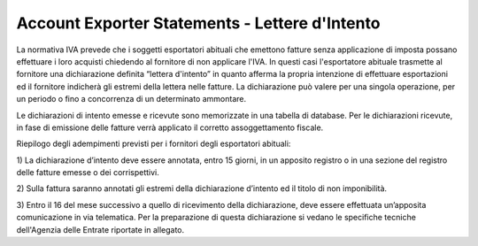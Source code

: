
Account Exporter Statements - Lettere d'Intento
===============================================

La normativa IVA prevede che i soggetti esportatori abituali che emettono
fatture senza applicazione di imposta possano effettuare i loro acquisti
chiedendo al fornitore di non applicare l'IVA.
In questi casi l'esportatore abituale trasmette al fornitore una
dichiarazione definita “lettera d'intento” in quanto afferma la propria
intenzione di effettuare esportazioni ed il fornitore indicherà gli
estremi della lettera nelle fatture.
La dichiarazione può valere per una singola operazione, per un periodo o
fino a concorrenza di un determinato ammontare.

Le dichiarazioni di intento emesse e ricevute sono memorizzate in una
tabella di database. Per le dichiarazioni ricevute, in fase di
emissione delle fatture verrà applicato il corretto assoggettamento fiscale.


Riepilogo degli adempimenti previsti per i fornitori degli esportatori abituali:

1) La dichiarazione d’intento deve essere annotata, entro 15 giorni,
in un apposito registro o in una sezione del registro delle fatture emesse o dei corrispettivi.

2) Sulla fattura saranno annotati gli estremi della dichiarazione
d’intento ed il titolo di non imponibilità.

3) Entro il 16 del mese successivo a quello di ricevimento della dichiarazione,
deve essere effettuata un’apposita comunicazione in via telematica.
Per la preparazione di questa dichiarazione si vedano le specifiche
tecniche dell'Agenzia delle Entrate riportate in allegato.

